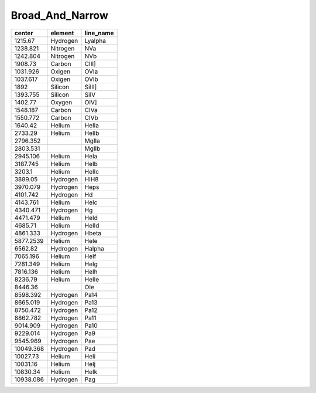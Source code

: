 Broad_And_Narrow 
========================

+-----------+----------+-----------+
| center    | element  | line_name |
+===========+==========+===========+
| 1215.67   | Hydrogen | Lyalpha   |
+-----------+----------+-----------+
| 1238.821  | Nitrogen | NVa       |
+-----------+----------+-----------+
| 1242.804  | Nitrogen | NVb       |
+-----------+----------+-----------+
| 1908.73   | Carbon   | CIII]     |
+-----------+----------+-----------+
| 1031.926  | Oxigen   | OVIa      |
+-----------+----------+-----------+
| 1037.617  | Oxigen   | OVIb      |
+-----------+----------+-----------+
| 1892      | Silicon  | SiIII]    |
+-----------+----------+-----------+
| 1393.755  | Silicon  | SiIV      |
+-----------+----------+-----------+
| 1402.77   | Oxygen   | OIV]      |
+-----------+----------+-----------+
| 1548.187  | Carbon   | CIVa      |
+-----------+----------+-----------+
| 1550.772  | Carbon   | CIVb      |
+-----------+----------+-----------+
| 1640.42   | Helium   | HeIIa     |
+-----------+----------+-----------+
| 2733.29   | Helium   | HeIIb     |
+-----------+----------+-----------+
| 2796.352  |          | MgIIa     |
+-----------+----------+-----------+
| 2803.531  |          | MgIIb     |
+-----------+----------+-----------+
| 2945.106  | Helium   | HeIa      |
+-----------+----------+-----------+
| 3187.745  | Helium   | HeIb      |
+-----------+----------+-----------+
| 3203.1    | Helium   | HeIIc     |
+-----------+----------+-----------+
| 3889.05   | Hydrogen | HIH8      |
+-----------+----------+-----------+
| 3970.079  | Hydrogen | Heps      |
+-----------+----------+-----------+
| 4101.742  | Hydrogen | Hd        |
+-----------+----------+-----------+
| 4143.761  | Helium   | HeIc      |
+-----------+----------+-----------+
| 4340.471  | Hydrogen | Hg        |
+-----------+----------+-----------+
| 4471.479  | Helium   | HeId      |
+-----------+----------+-----------+
| 4685.71   | Helium   | HeIId     |
+-----------+----------+-----------+
| 4861.333  | Hydrogen | Hbeta     |
+-----------+----------+-----------+
| 5877.2539 | Helium   | HeIe      |
+-----------+----------+-----------+
| 6562.82   | Hydrogen | Halpha    |
+-----------+----------+-----------+
| 7065.196  | Helium   | HeIf      |
+-----------+----------+-----------+
| 7281.349  | Helium   | HeIg      |
+-----------+----------+-----------+
| 7816.136  | Helium   | HeIh      |
+-----------+----------+-----------+
| 8236.79   | Helium   | HeIIe     |
+-----------+----------+-----------+
| 8446.36   |          | OIe       |
+-----------+----------+-----------+
| 8598.392  | Hydrogen | Pa14      |
+-----------+----------+-----------+
| 8665.019  | Hydrogen | Pa13      |
+-----------+----------+-----------+
| 8750.472  | Hydrogen | Pa12      |
+-----------+----------+-----------+
| 8862.782  | Hydrogen | Pa11      |
+-----------+----------+-----------+
| 9014.909  | Hydrogen | Pa10      |
+-----------+----------+-----------+
| 9229.014  | Hydrogen | Pa9       |
+-----------+----------+-----------+
| 9545.969  | Hydrogen | Pae       |
+-----------+----------+-----------+
| 10049.368 | Hydrogen | Pad       |
+-----------+----------+-----------+
| 10027.73  | Helium   | HeIi      |
+-----------+----------+-----------+
| 10031.16  | Helium   | HeIj      |
+-----------+----------+-----------+
| 10830.34  | Helium   | HeIk      |
+-----------+----------+-----------+
| 10938.086 | Hydrogen | Pag       |
+-----------+----------+-----------+
